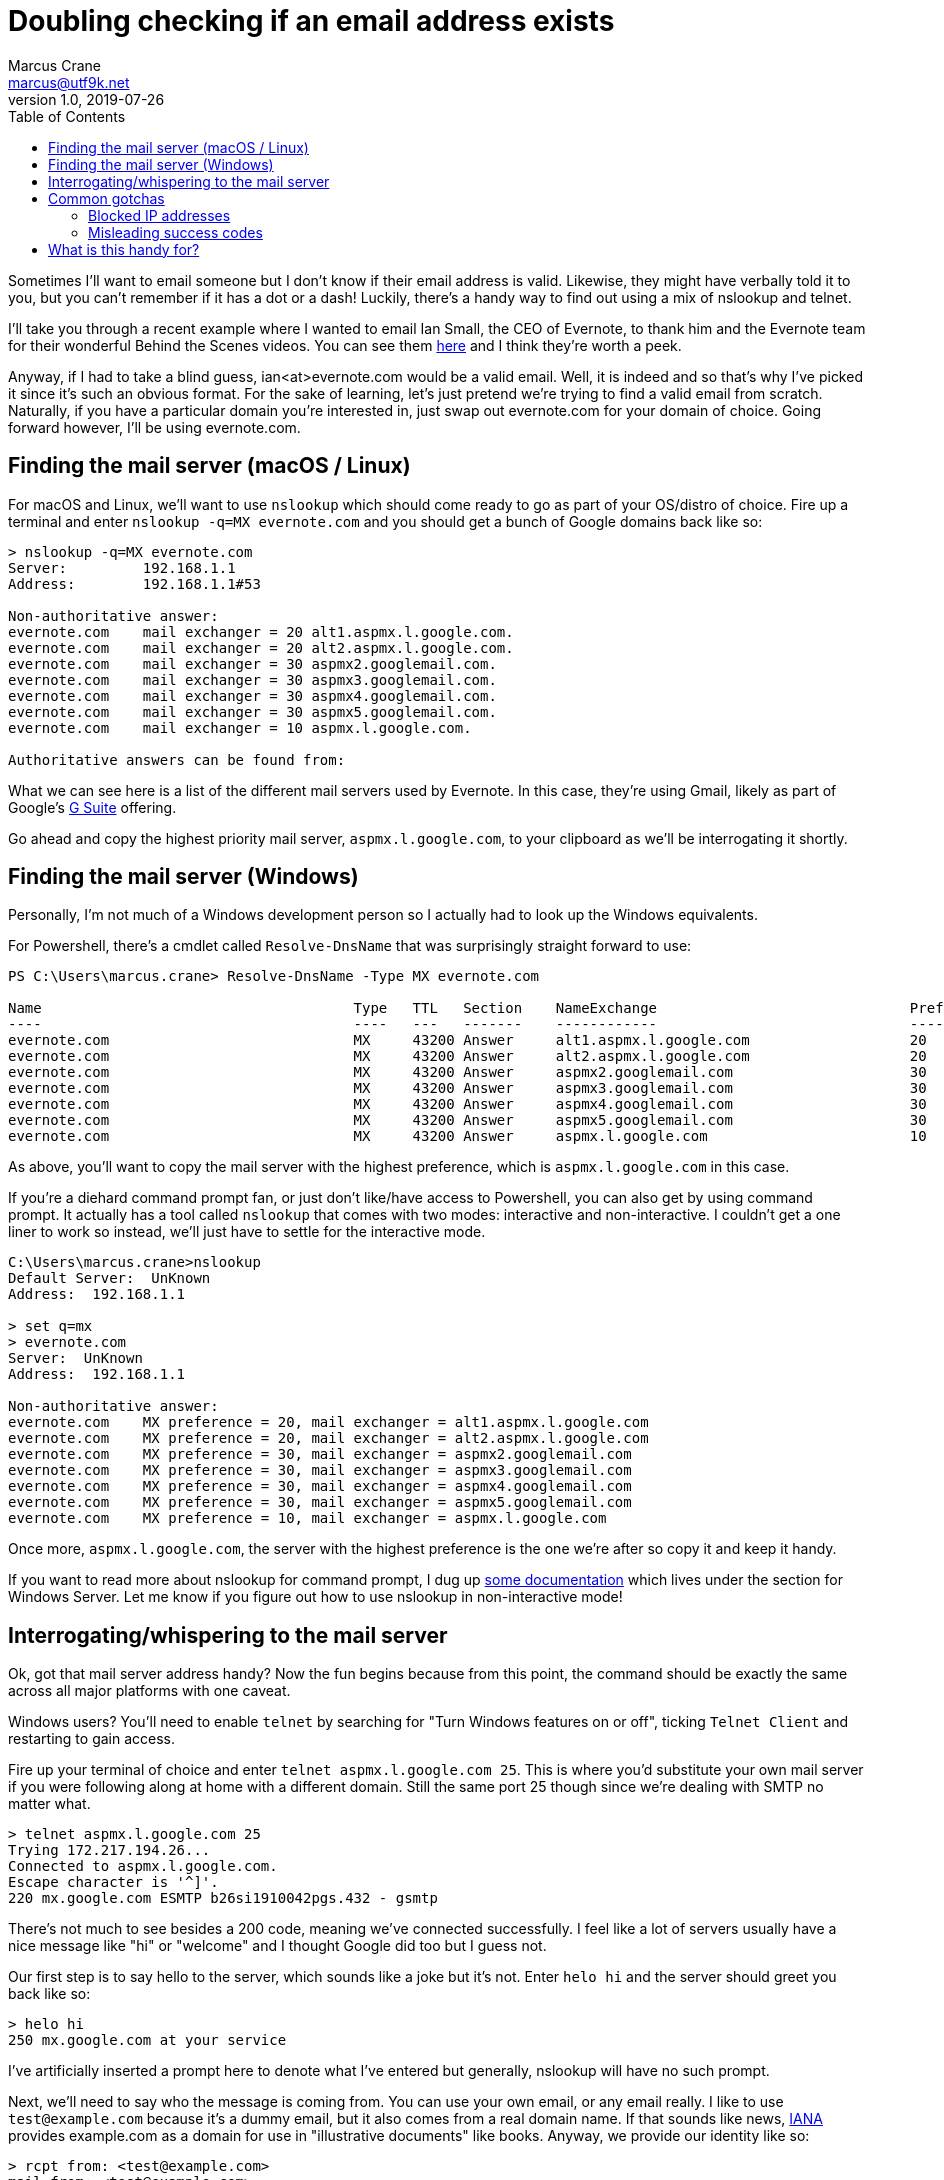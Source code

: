 = Doubling checking if an email address exists
Marcus Crane <marcus@utf9k.net>
v1.0, 2019-07-26
:page-permalink: /blog/email-lookup
:source-highlighter: rouge
:page-tags: [email, tip, telnet, nslookup]
:toc:

Sometimes I'll want to email someone but I don't know if their email address is valid. Likewise, they might have verbally told it to you, but you can't remember if it has a dot or a dash! Luckily, there's a handy way to find out using a mix of nslookup and telnet.

I'll take you through a recent example where I wanted to email Ian Small, the CEO of Evernote, to thank him and the Evernote team for their wonderful Behind the Scenes videos. You can see them https://www.youtube.com/watch?v=5rNUpXYCcrA[here] and I think they're worth a peek.

Anyway, if I had to take a blind guess, ian<at>evernote.com would be a valid email. Well, it is indeed and so that's why I've picked it since it's such an obvious format. For the sake of learning, let's just pretend we're trying to find a valid email from scratch. Naturally, if you have a particular domain you're interested in, just swap out evernote.com for your domain of choice. Going forward however, I'll be using evernote.com.

== Finding the mail server (macOS / Linux)

For macOS and Linux, we'll want to use `nslookup` which should come ready to go as part of your OS/distro of choice. Fire up a terminal and enter `nslookup -q=MX evernote.com` and you should get a bunch of Google domains back like so:

[source, bash]
----
> nslookup -q=MX evernote.com
Server:         192.168.1.1
Address:        192.168.1.1#53

Non-authoritative answer:
evernote.com    mail exchanger = 20 alt1.aspmx.l.google.com.
evernote.com    mail exchanger = 20 alt2.aspmx.l.google.com.
evernote.com    mail exchanger = 30 aspmx2.googlemail.com.
evernote.com    mail exchanger = 30 aspmx3.googlemail.com.
evernote.com    mail exchanger = 30 aspmx4.googlemail.com.
evernote.com    mail exchanger = 30 aspmx5.googlemail.com.
evernote.com    mail exchanger = 10 aspmx.l.google.com.

Authoritative answers can be found from:
----

What we can see here is a list of the different mail servers used by Evernote. In this case, they're using Gmail, likely as part of Google's https://gsuite.google.com/[G Suite] offering.

Go ahead and copy the highest priority mail server, `aspmx.l.google.com`, to your clipboard as we'll be interrogating it shortly.

== Finding the mail server (Windows)

Personally, I'm not much of a Windows development person so I actually had to look up the Windows equivalents.

For Powershell, there's a cmdlet called `Resolve-DnsName` that was surprisingly straight forward to use:

[source, powershell]
----
PS C:\Users\marcus.crane> Resolve-DnsName -Type MX evernote.com

Name                                     Type   TTL   Section    NameExchange                              Preference
----                                     ----   ---   -------    ------------                              ----------
evernote.com                             MX     43200 Answer     alt1.aspmx.l.google.com                   20
evernote.com                             MX     43200 Answer     alt2.aspmx.l.google.com                   20
evernote.com                             MX     43200 Answer     aspmx2.googlemail.com                     30
evernote.com                             MX     43200 Answer     aspmx3.googlemail.com                     30
evernote.com                             MX     43200 Answer     aspmx4.googlemail.com                     30
evernote.com                             MX     43200 Answer     aspmx5.googlemail.com                     30
evernote.com                             MX     43200 Answer     aspmx.l.google.com                        10
----

As above, you'll want to copy the mail server with the highest preference, which is `aspmx.l.google.com` in this case.

If you're a diehard command prompt fan, or just don't like/have access to Powershell, you can also get by using command prompt. It actually has a tool called `nslookup` that comes with two modes: interactive and non-interactive. I couldn't get a one liner to work so instead, we'll just have to settle for the interactive mode.

[source, bash]
----
C:\Users\marcus.crane>nslookup
Default Server:  UnKnown
Address:  192.168.1.1

> set q=mx
> evernote.com
Server:  UnKnown
Address:  192.168.1.1

Non-authoritative answer:
evernote.com    MX preference = 20, mail exchanger = alt1.aspmx.l.google.com
evernote.com    MX preference = 20, mail exchanger = alt2.aspmx.l.google.com
evernote.com    MX preference = 30, mail exchanger = aspmx2.googlemail.com
evernote.com    MX preference = 30, mail exchanger = aspmx3.googlemail.com
evernote.com    MX preference = 30, mail exchanger = aspmx4.googlemail.com
evernote.com    MX preference = 30, mail exchanger = aspmx5.googlemail.com
evernote.com    MX preference = 10, mail exchanger = aspmx.l.google.com
----

Once more, `aspmx.l.google.com`, the server with the highest preference is the one we're after so copy it and keep it handy.

If you want to read more about nslookup for command prompt, I dug up https://docs.microsoft.com/en-us/windows-server/administration/windows-commands/nslookup[some documentation] which lives under the section for Windows Server. Let me know if you figure out how to use nslookup in non-interactive mode!

== Interrogating/whispering to the mail server

Ok, got that mail server address handy? Now the fun begins because from this point, the command should be exactly the same across all major platforms with one caveat.

Windows users? You'll need to enable `telnet` by searching for "Turn Windows features on or off", ticking `Telnet Client` and restarting to gain access.

Fire up your terminal of choice and enter `telnet aspmx.l.google.com 25`. This is where you'd substitute your own mail server if you were following along at home with a different domain. Still the same port 25 though since we're dealing with SMTP no matter what.

[source, bash]
----
> telnet aspmx.l.google.com 25
Trying 172.217.194.26...
Connected to aspmx.l.google.com.
Escape character is '^]'.
220 mx.google.com ESMTP b26si1910042pgs.432 - gsmtp
----

There's not much to see besides a 200 code, meaning we've connected successfully. I feel like a lot of servers usually have a nice message like "hi" or "welcome" and I thought Google did too but I guess not.

Our first step is to say hello to the server, which sounds like a joke but it's not. Enter `helo hi` and the server should greet you back like so:

[source, bash]
----
> helo hi
250 mx.google.com at your service
----

I've artificially inserted a prompt here to denote what I've entered but generally, nslookup will have no such prompt.

Next, we'll need to say who the message is coming from. You can use your own email, or any email really. I like to use `test@example.com` because it's a dummy email, but it also comes from a real domain name. If that sounds like news, https://www.iana.org[IANA] provides example.com as a domain for use in "illustrative documents" like books. Anyway, we provide our identity like so:

[source, bash]
----
> rcpt from: <test@example.com>
mail from: <test@example.com>
250 2.1.0 OK b26si1910042pgs.432 - gsmtp
----

We see another `250` response code followed by an `OK` which means that the mail server has accepted. If someone went wrong, we'd see a 500 code. Sometimes I think you can get them if you give a domain name that doesn't exist, depending on the SMTP server you're talking with.

Lately, and where all our hard work pays off, is providing a recipient. This won't actually send an email, it'll just let us know if the address is real or not.

[source, bash]
----
rcpt to: <ian@evernote.com>
250 2.1.5 OK b26si1910042pgs.432 - gsmtp
rcpt to: <not.ian@evernote.com>
550-5.1.1 The email account that you tried to reach does not exist. Please try
550-5.1.1 double-checking the recipient's email address for typos or
550-5.1.1 unnecessary spaces. Learn more at
550 5.1.1  https://support.google.com/mail/?p=NoSuchUser b26si1910042pgs.432 - gsmtp
----

As we can see, `ian@evernote.com` does indeed exist! We'd receive a 550 error if the user was invalid but there are often some catches.

You won't always get it in the first go, or even necessarily have any leads on what the email structure looks like. All I can really suggest is brute force combinations until you get a response. If `ian@evernote.com` wasn't valid, my next step would look like this:

[source, bash]
----
rcpt to: <ian.small@evernote.com>
550-5.1.1 The email account that you tried to reach does not exist. Please try
550-5.1.1 double-checking the recipient's email address for typos or
550-5.1.1 unnecessary spaces. Learn more at
550 5.1.1  https://support.google.com/mail/?p=NoSuchUser b26si1910042pgs.432 - gsmtp
rcpt to: <i.small@evernote.com>
550-5.1.1 The email account that you tried to reach does not exist. Please try
550-5.1.1 double-checking the recipient's email address for typos or
550-5.1.1 unnecessary spaces. Learn more at
550 5.1.1  https://support.google.com/mail/?p=NoSuchUser b26si1910042pgs.432 - gsmtp
rcpt to: <ismall@evernote.com>
250 2.1.5 OK b26si1910042pgs.432 - gsmtp
----

The most common formats are probably `first.name`, `f.last` and `flast` but I'm sure you can look up lists of common formats or something.

== Common gotchas

The above usually works out for me most of the time but there's a few different things I've noticed along the way that can throw a spanner in the works.

=== Blocked IP addresses

This is one issue I came across while writing this post and it's to do with mail servers that refer you to a block list.

[source, bash]
----
> telnet microsoft-com.mail.protection.outlook.com 25
Trying 104.47.53.36...
Connected to microsoft-com.mail.protection.outlook.com.
Escape character is '^]'.
220 BL2NAM06FT004.mail.protection.outlook.com Microsoft ESMTP MAIL Service ready at Thu, 26 Sep 2019 10:51:20 +0000
helo hi
250 BL2NAM06FT004.mail.protection.outlook.com Hello [121.74.99.244]
mail from: <test@example.com>
250 2.1.0 Sender OK
rcpt to: <satya.nadella@microsoft.com>
550 5.7.606 Access denied, banned sending IP [121.74.99.244]. To request removal from this list please visit https://sender.office.com/ and follow the directions. For more information please go to  http://go.microsoft.com/fwlink/?LinkID=526655 (AS16012609) [BL2NAM06FT004.Eop-nam06.prod.protection.outlook.com]
----

I've noticed it with websites that use Microsoft / Outlook primarily where it mentioned that your IP address, or perhaps your entire IP range, is banned and that you should visit a particular link.

Presumably this is because common home address ranges are blocked, as I imagine most spammers just operate from those same ranges. I don't really have a solution for these cases unfortunately.

=== Misleading success codes

Some SMTP servers are configured so that every address returns a success code meaning you can't tell what exists and what doesn't

[source, bash]
----
mail from: <test@example.com>
250 2.1.0 Sender ok
rcpt to: <postmaster@fb.com>
250 2.1.5 Recipient ok
rcpt to: <not.a.real.user@fb.com>
250 2.1.5 Recipient ok
rcpt to: <mark@fb.com>
250 2.1.5 Recipient ok
----

There's not really any way around this other than sending a real email I suppose but you can test for it pretty easily. I like to use two emails, `postmaster` and `not.a.real.user` first as a test to see what they return. By default, the large majority of mail servers, if not all, have support for a postmaster address out of the box so you can almost guarantee it exists. Likewise, you'd almost never create an address called not.a.real.user so it quickly lets you know if you're going to be tricked when trying your actual target address.

[source, bash]
----
mail from: <test@example.com>
250 2.1.0 OK c127si1944876pga.334 - gsmtp
rcpt to: <postmaster@evernote.com>
250 2.1.5 OK c127si1944876pga.334 - gsmtp
rcpt to: <not.a.real.user@evernote.com>
550-5.1.1 The email account that you tried to reach does not exist. Please try
550-5.1.1 double-checking the recipient's email address for typos or
550-5.1.1 unnecessary spaces. Learn more at
550 5.1.1  https://support.google.com/mail/?p=NoSuchUser c127si1944876pga.334 - gsmtp
rcpt to: <ian@evernote.com>
250 2.1.5 OK c127si1944876pga.334 - gsmtp
----

== What is this handy for?

I first came across this trick a few years back. I had been talking to someone about a job interview, before I was actually in the tech industry but I... forgot to ask them for their email address. I remembered their name but I didn't know how it was formatted exactly so that's where this trick came in handy. It's useful to have in your back pocket when you want to email a semi-public figure too like the CEO of a company. Just make sure to use it wisely and respectfully. You won't make any friends by being malicious.